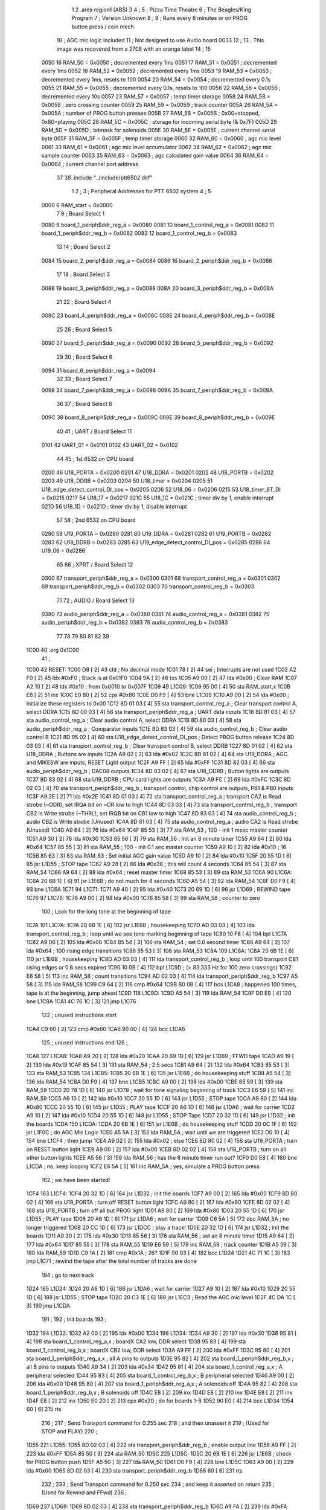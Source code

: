                               1 
                              2         .area   region1 (ABS)
                              3 
                              4 ;
                              5 ;       Pizza Time Theatre
                              6 ;       The Beagles/King Program
                              7 ;       Version Unknown
                              8 ;
                              9 ;       Runs every 8 minutes or on PROG button press / coin mech
                             10 ;       AGC mic logic included
                             11 ;       Not designed to use Audio board 0033
                             12 ;
                             13 ;       This image was recovered from a 2708 with an orange label
                             14 ;
                             15 
                     0050    16 RAM_50  = 0x0050    ; decremented every 1ms
                     0051    17 RAM_51  = 0x0051    ; decremented every 1ms
                     0052    18 RAM_52  = 0x0052    ; decremented every 1ms
                     0053    19 RAM_53  = 0x0053    ; decremented every 1ms, resets to 100
                     0054    20 RAM_54  = 0x0054    ; decremented every 0.1s
                     0055    21 RAM_55  = 0x0055    ; decremented every 0.1s, resets to 100
                     0056    22 RAM_56  = 0x0056    ; decremented every 10s
                     0057    23 RAM_57  = 0x0057    ; temp timer storage
                     0058    24 RAM_58  = 0x0058    ; zero crossing counter
                     0059    25 RAM_59  = 0x0059    ; track counter
                     005A    26 RAM_5A  = 0x005A    ; number of PROG button presses
                     005B    27 RAM_5B  = 0x005B    ; 0x00=stopped, 0x80=playing
                     005C    28 RAM_5C  = 0x005C    ; storage for incoming serial byte (& 0x7F)
                     005D    29 RAM_5D  = 0x005D    ; bitmask for solenoids
                     005E    30 RAM_5E  = 0x005E    ; current channel serial byte
                     005F    31 RAM_5F  = 0x005F    ; temp timer storage
                     0060    32 RAM_60  = 0x0060    ; agc mic level
                     0061    33 RAM_61  = 0x0061    ; agc mic level accumulator
                     0062    34 RAM_62  = 0x0062    ; agc mic sample counter
                     0063    35 RAM_63  = 0x0063    ; agc calculated gain value
                     0064    36 RAM_64  = 0x0064    ; current channel port address
                             37 
                             38         .include "../include/ptt6502.def"
                              1 
                              2 ;
                              3 ; Peripheral Addresses for PTT 6502 system
                              4 ;
                              5 
                     0000     6 RAM_start                       = 0x0000
                              7 
                              8 ; Board Select 1
                     0080     9 board_1_periph$ddr_reg_a        = 0x0080
                     0081    10 board_1_control_reg_a           = 0x0081
                     0082    11 board_1_periph$ddr_reg_b        = 0x0082
                     0083    12 board_1_control_reg_b           = 0x0083
                             13 
                             14 ; Board Select 2
                     0084    15 board_2_periph$ddr_reg_a        = 0x0084
                     0086    16 board_2_periph$ddr_reg_b        = 0x0086
                             17 
                             18 ; Board Select 3
                     0088    19 board_3_periph$ddr_reg_a        = 0x0088
                     008A    20 board_3_periph$ddr_reg_b        = 0x008A
                             21 
                             22 ; Board Select 4
                     008C    23 board_4_periph$ddr_reg_a        = 0x008C
                     008E    24 board_4_periph$ddr_reg_b        = 0x008E
                             25 
                             26 ; Board Select 5
                     0090    27 board_5_periph$ddr_reg_a        = 0x0090
                     0092    28 board_5_periph$ddr_reg_b        = 0x0092
                             29 
                             30 ; Board Select 6
                     0094    31 board_6_periph$ddr_reg_a        = 0x0094
                             32 
                             33 ; Board Select 7
                     0098    34 board_7_periph$ddr_reg_a        = 0x0098
                     009A    35 board_7_periph$ddr_reg_b        = 0x009A
                             36 
                             37 ; Board Select 8
                     009C    38 board_8_periph$ddr_reg_a        = 0x009C
                     009E    39 board_8_periph$ddr_reg_b        = 0x009E
                             40 
                             41 ; UART / Board Select 11
                     0101    42 UART_01                         = 0x0101
                     0102    43 UART_02                         = 0x0102
                             44 
                             45 ; 1st 6532 on CPU board
                     0200    46 U18_PORTA                       = 0x0200
                     0201    47 U18_DDRA                        = 0x0201
                     0202    48 U18_PORTB                       = 0x0202
                     0203    49 U18_DDRB                        = 0x0203
                     0204    50 U18_timer                       = 0x0204
                     0205    51 U18_edge_detect_control_DI_pos  = 0x0205
                     0206    52 U18_06                          = 0x0206    
                     0215    53 U18_timer_8T_DI                 = 0x0215
                     0217    54 U18_17                          = 0x0217
                     021C    55 U18_1C                          = 0x021C    ; timer div by 1, enable interrupt
                     021D    56 U18_1D                          = 0x021D    ; timer div by 1, disable interrupt
                             57 
                             58 ; 2nd 6532 on CPU board
                     0280    59 U19_PORTA                       = 0x0280
                     0281    60 U19_DDRA                        = 0x0281
                     0282    61 U19_PORTB                       = 0x0282
                     0283    62 U19_DDRB                        = 0x0283
                     0285    63 U19_edge_detect_control_DI_pos  = 0x0285
                     0286    64 U19_06                          = 0x0286
                             65 
                             66 ; XPRT / Board Select 12
                     0300    67 transport_periph$ddr_reg_a      = 0x0300
                     0301    68 transport_control_reg_a         = 0x0301
                     0302    69 transport_periph$ddr_reg_b      = 0x0302
                     0303    70 transport_control_reg_b         = 0x0303
                             71 
                             72 ; AUDIO / Board Select 13
                     0380    73 audio_periph$ddr_reg_a          = 0x0380
                     0381    74 audio_control_reg_a             = 0x0381
                     0382    75 audio_periph$ddr_reg_b          = 0x0382
                     0383    76 audio_control_reg_b             = 0x0383
                             77 
                             78 
                             79 
                             80 
                             81 
                             82 
                             39 
   1C00                      40         .org    0x1C00
                             41 ;
   1C00                      42 RESET:
   1C00 D8            [ 2]   43         cld                                             ; No decimal mode
   1C01 78            [ 2]   44         sei                                             ; Interrupts are not used
   1C02 A2 F0         [ 2]   45         ldx     #0xF0                                   ; Stack is at 0x01F0
   1C04 9A            [ 2]   46         txs
   1C05 A9 00         [ 2]   47         lda     #0x00                                   ; Clear RAM
   1C07 A2 10         [ 2]   48         ldx     #0x10                                   ; from 0x0010 to 0x007F
   1C09                      49 L1C09:
   1C09 95 00         [ 4]   50         sta     RAM_start,x
   1C0B E8            [ 2]   51         inx
   1C0C E0 80         [ 2]   52         cpx     #0x80
   1C0E D0 F9         [ 4]   53         bne     L1C09
   1C10 A9 00         [ 2]   54         lda     #0x00                                   ; Initialize these registers to 0x00
   1C12 8D 01 03      [ 4]   55         sta     transport_control_reg_a                 ; Clear transport control A, select DDRA
   1C15 8D 00 03      [ 4]   56         sta     transport_periph$ddr_reg_a              ; UART data inputs
   1C18 8D 81 03      [ 4]   57         sta     audio_control_reg_a                     ; Clear audio control A, select DDRA
   1C1B 8D 80 03      [ 4]   58         sta     audio_periph$ddr_reg_a                  ; Comparator inputs
   1C1E 8D 83 03      [ 4]   59         sta     audio_control_reg_b                     ; Clear audio control B
   1C21 8D 05 02      [ 4]   60         sta     U18_edge_detect_control_DI_pos          ; Detect PROG button release
   1C24 8D 03 03      [ 4]   61         sta     transport_control_reg_b                 ; Clear transport control B, select DDRB
   1C27 8D 01 02      [ 4]   62         sta     U18_DDRA                                ; Buttons are inputs
   1C2A A9 02         [ 2]   63         lda     #0x02
   1C2C 8D 81 02      [ 4]   64         sta     U19_DDRA                                ; AGC and MIKESW are inputs, RESET Light output
   1C2F A9 FF         [ 2]   65         lda     #0xFF
   1C31 8D 82 03      [ 4]   66         sta     audio_periph$ddr_reg_b                  ; DAC08 outputs
   1C34 8D 03 02      [ 4]   67         sta     U18_DDRB                                ; Button lights are outputs
   1C37 8D 83 02      [ 4]   68         sta     U19_DDRB                                ; CPU card lights are outputs
   1C3A A9 FC         [ 2]   69         lda     #0xFC
   1C3C 8D 02 03      [ 4]   70         sta     transport_periph$ddr_reg_b              ; transport control, chip control are outputs, PB1 & PB0 inputs
   1C3F A9 2E         [ 2]   71         lda     #0x2E
   1C41 8D 01 03      [ 4]   72         sta     transport_control_reg_a                 ; transport CA2 is Read strobe (~DDR), set IRQA bit on ~DR low to high 
   1C44 8D 03 03      [ 4]   73         sta     transport_control_reg_b                 ; transport CB2 is Write strobe (~THRL), set IRQB bit on CB1 low to high
   1C47 8D 83 03      [ 4]   74         sta     audio_control_reg_b                     ; audio CB2 is Write strobe (Unused)
   1C4A 8D 81 03      [ 4]   75         sta     audio_control_reg_a                     ; audio CA2 is Read strobe (Unused)
   1C4D A9 64         [ 2]   76         lda     #0x64
   1C4F 85 53         [ 3]   77         sta     RAM_53                                  ; 100 - init 1 msec master counter
   1C51 A9 30         [ 2]   78         lda     #0x30
   1C53 85 56         [ 3]   79         sta     RAM_56                                  ; Init an 8 minute timer
   1C55 A9 64         [ 2]   80         lda     #0x64
   1C57 85 55         [ 3]   81         sta     RAM_55                                  ; 100 - init 0.1 sec master counter
   1C59 A9 10         [ 2]   82         lda     #0x10                                   ; 16
   1C5B 85 63         [ 3]   83         sta     RAM_63                                  ; Set initial AGC gain value
   1C5D A9 10         [ 2]   84         lda     #0x10
   1C5F 20 55 1D      [ 6]   85         jsr     L1D55                                   ; STOP tape
   1C62 A9 28         [ 2]   86         lda     #0x28                                   ; this will count 4 seconds
   1C64 85 54         [ 3]   87         sta     RAM_54
   1C66 A9 64         [ 2]   88         lda     #0x64                                   ; reset master timer
   1C68 85 53         [ 3]   89         sta     RAM_53
   1C6A                      90 L1C6A:
   1C6A 20 6B 1E      [ 6]   91         jsr     L1E6B                                   ; do not much for 4 seconds
   1C6D A5 54         [ 3]   92         lda     RAM_54
   1C6F D0 F9         [ 4]   93         bne     L1C6A
   1C71                      94 L1C71:
   1C71 A9 40         [ 2]   95         lda     #0x40
   1C73 20 69 1D      [ 6]   96         jsr     L1D69                                   ; REWIND tape
   1C76                      97 L1C76:
   1C76 A9 00         [ 2]   98         lda     #0x00
   1C78 85 58         [ 3]   99         sta     RAM_58                                  ; counter to zero
                            100 ; Look for the long tone at the beginning of tape
   1C7A                     101 L1C7A:
   1C7A 20 6B 1E      [ 6]  102         jsr     L1E6B                                   ; housekeeping
   1C7D AD 03 03      [ 4]  103         lda     transport_control_reg_b                 ; loop until we see tone marking beginning of tape
   1C80 10 F8         [ 4]  104         bpl     L1C7A
   1C82 A9 06         [ 2]  105         lda     #0x06
   1C84 85 54         [ 3]  106         sta     RAM_54                                  ; set 0.6 second timer
   1C86 A9 64         [ 2]  107         lda     #0x64                                   ; 100 rising edge transitions
   1C88 85 53         [ 3]  108         sta     RAM_53
   1C8A                     109 L1C8A:
   1C8A 20 6B 1E      [ 6]  110         jsr     L1E6B                                   ; housekeeping
   1C8D AD 03 03      [ 4]  111         lda     transport_control_reg_b                 ; loop until 100 transport CB1 rising edges or 0.6 secs expired
   1C90 10 0B         [ 4]  112         bpl     L1C9D                                   ; (> 83.333 Hz for 100 zero crossings)
   1C92 E6 58         [ 5]  113         inc     RAM_58                                  ; count transitions
   1C94 AD 02 03      [ 4]  114         lda     transport_periph$ddr_reg_b
   1C97 A5 58         [ 3]  115         lda     RAM_58
   1C99 C9 64         [ 2]  116         cmp     #0x64
   1C9B B0 0B         [ 4]  117         bcs     L1CA8                                   ; happened 100 times, tape is at the beginning, jump ahead
   1C9D                     118 L1C9D:
   1C9D A5 54         [ 3]  119         lda     RAM_54
   1C9F D0 E9         [ 4]  120         bne     L1C8A
   1CA1 4C 76 1C      [ 3]  121         jmp     L1C76
                            122 ; unused instructions start
   1CA4 C9 60         [ 2]  123         cmp     #0x60
   1CA6 90 00         [ 4]  124         bcc     L1CA8
                            125 ; unused instructions end
                            126 ;
   1CA8                     127 L1CA8:
   1CA8 A9 20         [ 2]  128         lda     #0x20
   1CAA 20 69 1D      [ 6]  129         jsr     L1D69                                   ; FFWD tape
   1CAD A9 19         [ 2]  130         lda     #0x19
   1CAF 85 54         [ 3]  131         sta     RAM_54                                  ; 2.5 secs
   1CB1 A9 64         [ 2]  132         lda     #0x64
   1CB3 85 53         [ 3]  133         sta     RAM_53
   1CB5                     134 L1CB5:
   1CB5 20 6B 1E      [ 6]  135         jsr     L1E6B                                   ; do housekeeping stuff
   1CB8 A5 54         [ 3]  136         lda     RAM_54
   1CBA D0 F9         [ 4]  137         bne     L1CB5
   1CBC A9 00         [ 2]  138         lda     #0x00
   1CBE 85 59         [ 3]  139         sta     RAM_59
   1CC0 20 78 1D      [ 6]  140         jsr     L1D78                                   ; wait for tone signaling beginning of track
   1CC3 E6 59         [ 5]  141         inc     RAM_59
   1CC5 A9 10         [ 2]  142         lda     #0x10
   1CC7 20 55 1D      [ 6]  143         jsr     L1D55                                   ; STOP tape
   1CCA A9 80         [ 2]  144         lda     #0x80
   1CCC 20 55 1D      [ 6]  145         jsr     L1D55                                   ; PLAY tape
   1CCF 20 A6 1D      [ 6]  146         jsr     L1DA6                                   ; wait for carrier
   1CD2 A9 10         [ 2]  147         lda     #0x10
   1CD4 20 55 1D      [ 6]  148         jsr     L1D55                                   ; STOP Tape
   1CD7 20 32 1D      [ 6]  149         jsr     L1D32                                   ; init the boards
   1CDA                     150 L1CDA:
   1CDA 20 6B 1E      [ 6]  151         jsr     L1E6B                                   ; do housekeeping stuff
   1CDD 20 0C 1F      [ 6]  152         jsr     L1F0C                                   ; do AGC Mic Logic
   1CE0 A5 5A         [ 3]  153         lda     RAM_5A                                  ; wait until we are triggered
   1CE2 D0 10         [ 4]  154         bne     L1CF4                                   ; then jump
   1CE4 A9 02         [ 2]  155         lda     #0x02                                   ; else
   1CE6 8D 80 02      [ 4]  156         sta     U19_PORTA                               ; turn on RESET button light
   1CE9 A9 00         [ 2]  157         lda     #0x00
   1CEB 8D 02 02      [ 4]  158         sta     U18_PORTB                               ; turn on all other button lights
   1CEE A5 56         [ 3]  159         lda     RAM_56                                  ; has the 8 minute timer run out?
   1CF0 D0 E8         [ 4]  160         bne     L1CDA                                   ; no, keep looping
   1CF2 E6 5A         [ 5]  161         inc     RAM_5A                                  ; yes, simulate a PROG button press
                            162 ;   we have been started!
   1CF4                     163 L1CF4:
   1CF4 20 32 1D      [ 6]  164         jsr     L1D32                                   ; init the boards
   1CF7 A9 00         [ 2]  165         lda     #0x00
   1CF9 8D 80 02      [ 4]  166         sta     U19_PORTA                               ; turn off RESET button light
   1CFC A9 80         [ 2]  167         lda     #0x80
   1CFE 8D 02 02      [ 4]  168         sta     U18_PORTB                               ; turn off all but PROG light
   1D01 A9 80         [ 2]  169         lda     #0x80
   1D03 20 55 1D      [ 6]  170         jsr     L1D55                                   ; PLAY tape
   1D06 20 A6 1D      [ 6]  171         jsr     L1DA6                                   ; wait for carrier
   1D09 C6 5A         [ 5]  172         dec     RAM_5A                                  ; no longer triggered
   1D0B 20 CC 1D      [ 6]  173         jsr     L1DCC                                   ; play a track!
   1D0E 20 32 1D      [ 6]  174         jsr     L1D32                                   ; init the boards
   1D11 A9 30         [ 2]  175         lda     #0x30
   1D13 85 56         [ 3]  176         sta     RAM_56                                  ; set an 8 minute timer
   1D15 A9 64         [ 2]  177         lda     #0x64
   1D17 85 55         [ 3]  178         sta     RAM_55
   1D19 E6 59         [ 5]  179         inc     RAM_59                                  ; track counter
   1D1B A5 59         [ 3]  180         lda     RAM_59
   1D1D C9 1A         [ 2]  181         cmp     #0x1A                                   ; 26?
   1D1F 90 03         [ 4]  182         bcc     L1D24
   1D21 4C 71 1C      [ 3]  183         jmp     L1C71                                   ; rewind the tape after the total number of tracks are done
                            184 ; go to next track
   1D24                     185 L1D24:
   1D24 20 A6 1D      [ 6]  186         jsr     L1DA6                                   ; wait for carrier
   1D27 A9 10         [ 2]  187         lda     #0x10
   1D29 20 55 1D      [ 6]  188         jsr     L1D55                                   ; STOP tape
   1D2C 20 C3 1E      [ 6]  189         jsr     L1EC3                                   ; Read the AGC mic level
   1D2F 4C DA 1C      [ 3]  190         jmp     L1CDA
                            191 ;
                            192 ;       Init boards
                            193 ;
   1D32                     194 L1D32:
   1D32 A2 00         [ 2]  195         ldx     #0x00
   1D34                     196 L1D34:
   1D34 A9 30         [ 2]  197         lda     #0x30
   1D36 95 81         [ 4]  198         sta     board_1_control_reg_a,x                 ; boardX CA2 low, DDR select
   1D38 95 83         [ 4]  199         sta     board_1_control_reg_b,x                 ; boardX CB2 low, DDR select
   1D3A A9 FF         [ 2]  200         lda     #0xFF
   1D3C 95 80         [ 4]  201         sta     board_1_periph$ddr_reg_a,x              ; all A pins to outputs
   1D3E 95 82         [ 4]  202         sta     board_1_periph$ddr_reg_b,x              ; all B pins to outputs
   1D40 A9 34         [ 2]  203         lda     #0x34
   1D42 95 81         [ 4]  204         sta     board_1_control_reg_a,x                 ; A peripheral selected
   1D44 95 83         [ 4]  205         sta     board_1_control_reg_b,x                 ; B peripheral selected
   1D46 A9 00         [ 2]  206         lda     #0x00
   1D48 95 80         [ 4]  207         sta     board_1_periph$ddr_reg_a,x              ; A solenoids off
   1D4A 95 82         [ 4]  208         sta     board_1_periph$ddr_reg_b,x              ; B solenoids off
   1D4C E8            [ 2]  209         inx
   1D4D E8            [ 2]  210         inx
   1D4E E8            [ 2]  211         inx
   1D4F E8            [ 2]  212         inx
   1D50 E0 20         [ 2]  213         cpx     #0x20                                   ; do for boards 1-8
   1D52 90 E0         [ 4]  214         bcc     L1D34
   1D54 60            [ 6]  215         rts
                            216 ;
                            217 ;       Send Transport command for 0.255 sec
                            218 ;       and then unassert it
                            219 ;       (Used for STOP and PLAY)
                            220 ;
   1D55                     221 L1D55:
   1D55 8D 02 03      [ 4]  222         sta     transport_periph$ddr_reg_b              ; enable output line
   1D58 A9 FF         [ 2]  223         lda     #0xFF
   1D5A 85 50         [ 3]  224         sta     RAM_50
   1D5C                     225 L1D5C:
   1D5C 20 6B 1E      [ 6]  226         jsr     L1E6B                                   ; check for PROG button push
   1D5F A5 50         [ 3]  227         lda     RAM_50
   1D61 D0 F9         [ 4]  228         bne     L1D5C
   1D63 A9 00         [ 2]  229         lda     #0x00
   1D65 8D 02 03      [ 4]  230         sta     transport_periph$ddr_reg_b
   1D68 60            [ 6]  231         rts
                            232 ;
                            233 ;       Send Transport command for 0.250 sec
                            234 ;       and keep it asserted on return
                            235 ;       (Used for Rewind and FFwd)
                            236 ;
   1D69                     237 L1D69:
   1D69 8D 02 03      [ 4]  238         sta     transport_periph$ddr_reg_b
   1D6C A9 FA         [ 2]  239         lda     #0xFA
   1D6E 85 50         [ 3]  240         sta     RAM_50
   1D70                     241 L1D70:
   1D70 20 6B 1E      [ 6]  242         jsr     L1E6B
   1D73 A5 50         [ 3]  243         lda     RAM_50
   1D75 D0 F9         [ 4]  244         bne     L1D70
   1D77 60            [ 6]  245         rts
                            246 ;
                            247 ;       Wait for tone during Fast Forward, signaling beginning of track
                            248 ;       (64 Hz for 250ms, or higher for proportionally less)
                            249 ;
   1D78                     250 L1D78:
   1D78 A9 00         [ 2]  251         lda     #0x00
   1D7A 85 58         [ 3]  252         sta     RAM_58
                            253 ; wait for tone start
   1D7C                     254 L1D7C:
   1D7C 20 6B 1E      [ 6]  255         jsr     L1E6B                                   ; housekeeping
   1D7F AD 03 03      [ 4]  256         lda     transport_control_reg_b
   1D82 10 F8         [ 4]  257         bpl     L1D7C
   1D84 A9 FA         [ 2]  258         lda     #0xFA                                   ; 250ms
   1D86 85 50         [ 3]  259         sta     RAM_50
   1D88                     260 L1D88:
   1D88 20 6B 1E      [ 6]  261         jsr     L1E6B                                   ; housekeeping
   1D8B AD 03 03      [ 4]  262         lda     transport_control_reg_b                 ; transport CB1 rising edge?
   1D8E 10 0B         [ 4]  263         bpl     L1D9B                                   ; if not, jump ahead
   1D90 E6 58         [ 5]  264         inc     RAM_58                                  ; count edges
   1D92 AD 02 03      [ 4]  265         lda     transport_periph$ddr_reg_b
   1D95 A5 58         [ 3]  266         lda     RAM_58
   1D97 C9 60         [ 2]  267         cmp     #0x60                                   ; 96 edges?
   1D99 B0 0A         [ 4]  268         bcs     L1DA5                                   ; exit
   1D9B                     269 L1D9B:
   1D9B A5 50         [ 3]  270         lda     RAM_50                                  ; 250ms?
   1D9D D0 E9         [ 4]  271         bne     L1D88
   1D9F A5 58         [ 3]  272         lda     RAM_58
   1DA1 C9 20         [ 2]  273         cmp     #0x20                                   ; 32 edges?
   1DA3 90 D3         [ 4]  274         bcc     L1D78                                   ; no, loop
   1DA5                     275 L1DA5:
   1DA5 60            [ 6]  276         rts
                            277 ;
                            278 ;       Wait for carrier / start of data
                            279 ;
                            280 
                            281 ; Wait for 250ms
   1DA6                     282 L1DA6:
   1DA6 A9 FA         [ 2]  283         lda     #0xFA
   1DA8 85 50         [ 3]  284         sta     RAM_50                                  ; 250 msec
   1DAA                     285 L1DAA:
   1DAA 20 6B 1E      [ 6]  286         jsr     L1E6B                                   ; housekeeping
   1DAD A5 50         [ 3]  287         lda     RAM_50
   1DAF D0 F9         [ 4]  288         bne     L1DAA
                            289 
                            290 ; Wait for 160ms of consecutive zero crossings
   1DB1                     291 L1DB1:
   1DB1 20 6B 1E      [ 6]  292         jsr     L1E6B                                   ; housekeeping
   1DB4 AD 02 03      [ 4]  293         lda     transport_periph$ddr_reg_b
   1DB7 6A            [ 2]  294         ror     a
   1DB8 90 F7         [ 4]  295         bcc     L1DB1
   1DBA A9 A0         [ 2]  296         lda     #0xA0
   1DBC 85 50         [ 3]  297         sta     RAM_50
   1DBE                     298 L1DBE:
   1DBE 20 6B 1E      [ 6]  299         jsr     L1E6B                                   ; housekeeping
   1DC1 AD 02 03      [ 4]  300         lda     transport_periph$ddr_reg_b
   1DC4 6A            [ 2]  301         ror     a
   1DC5 90 EA         [ 4]  302         bcc     L1DB1
   1DC7 A5 50         [ 3]  303         lda     RAM_50
   1DC9 D0 F3         [ 4]  304         bne     L1DBE
   1DCB 60            [ 6]  305         rts
                            306 ;
                            307 ;       Play a track
                            308 ;
   1DCC                     309 L1DCC:
   1DCC AD 00 03      [ 4]  310         lda     transport_periph$ddr_reg_a
   1DCF A9 40         [ 2]  311         lda     #0x40
   1DD1 85 82         [ 3]  312         sta     board_1_periph$ddr_reg_b                ; only Board 1 PB6 on
   1DD3 85 86         [ 3]  313         sta     board_2_periph$ddr_reg_b                ; only Board 2 PB6 on
   1DD5 85 8A         [ 3]  314         sta     board_3_periph$ddr_reg_b                ; only Board 3 PB6 on
   1DD7 85 8E         [ 3]  315         sta     board_4_periph$ddr_reg_b                ; only Board 4 PB6 on
   1DD9                     316 L1DD9:
   1DD9 AD 02 03      [ 4]  317         lda     transport_periph$ddr_reg_b
   1DDC 4A            [ 2]  318         lsr     a
   1DDD 90 11         [ 4]  319         bcc     L1DF0                                   ; b0=0, no carrier, exit
   1DDF 20 0C 1F      [ 6]  320         jsr     L1F0C                                   ; do AGC Mic Logic
   1DE2 20 6B 1E      [ 6]  321         jsr     L1E6B                                   ; housekeeping
   1DE5 AD 01 03      [ 4]  322         lda     transport_control_reg_a                 ; Did we get a byte?
   1DE8 10 EF         [ 4]  323         bpl     L1DD9                                   ; No, loop
   1DEA 20 02 1E      [ 6]  324         jsr     L1E02                                   ; Yes, Process Incoming Byte
   1DED 4C D9 1D      [ 3]  325         jmp     L1DD9
                            326 
                            327 ;       Lost carrier - wait 100 msec for more data before giving up
   1DF0                     328 L1DF0:
   1DF0 A9 64         [ 2]  329         lda     #0x64                                   ; 100 msec
   1DF2 85 50         [ 3]  330         sta     RAM_50
   1DF4                     331 L1DF4:
   1DF4 20 6B 1E      [ 6]  332         jsr     L1E6B
   1DF7 AD 02 03      [ 4]  333         lda     transport_periph$ddr_reg_b
   1DFA 4A            [ 2]  334         lsr     a
   1DFB B0 CF         [ 4]  335         bcs     L1DCC                                   ; carrier
   1DFD A5 50         [ 3]  336         lda     RAM_50
   1DFF D0 F3         [ 4]  337         bne     L1DF4
   1E01 60            [ 6]  338         rts
                            339 ;
                            340 ; Protocol handler
                            341 ;
   1E02                     342 L1E02:
   1E02 AD 00 03      [ 4]  343         lda     transport_periph$ddr_reg_a
   1E05 29 7F         [ 2]  344         and     #0x7F                                   ; insure data is ASCII
   1E07 85 5C         [ 3]  345         sta     RAM_5C                                  ; store it here
   1E09 29 7E         [ 2]  346         and     #0x7E                                   ; ignore bottom bit
   1E0B C9 22         [ 2]  347         cmp     #0x22                                   ; is it 0x22 or 0x23?
   1E0D F0 3A         [ 4]  348         beq     L1E49                                   ; if so, process as channel
   1E0F C9 32         [ 2]  349         cmp     #0x32                                   ; is it < 0x32 ?
   1E11 90 4F         [ 4]  350         bcc     L1E62                                   ; ignore it
   1E13 C9 3A         [ 2]  351         cmp     #0x3A                                   ; is it < 0x3A
   1E15 90 32         [ 4]  352         bcc     L1E49                                   ; process as channel (0x32 to 0x39)
   1E17 A5 5C         [ 3]  353         lda     RAM_5C
   1E19 C9 41         [ 2]  354         cmp     #0x41                                   ; is it < 0x41?
   1E1B 90 45         [ 4]  355         bcc     L1E62                                   ; ignore it
   1E1D C9 51         [ 2]  356         cmp     #0x51                                   ; is it >= 0x51?
   1E1F B0 41         [ 4]  357         bcs     L1E62                                   ; ignore it
   1E21 A6 64         [ 3]  358         ldx     RAM_64                                  ; X = current board address
   1E23 38            [ 2]  359         sec                                             ; (it's 0x42 to 0x50)
   1E24 E9 41         [ 2]  360         sbc     #0x41                                   ; subtract 0x41
   1E26 C9 08         [ 2]  361         cmp     #0x08
   1E28 90 02         [ 4]  362         bcc     L1E2C                                   ; process as command
   1E2A E8            [ 2]  363         inx
   1E2B E8            [ 2]  364         inx
   1E2C                     365 L1E2C:
   1E2C 29 07         [ 2]  366         and     #0x07                                   ; lookup bitmask in A
   1E2E A8            [ 2]  367         tay
   1E2F B9 63 1E      [ 5]  368         lda     X1E63,y
   1E32 85 5D         [ 3]  369         sta     RAM_5D                                  ; store mask in RAM_5D
   1E34 A5 5E         [ 3]  370         lda     RAM_5E
   1E36 4A            [ 2]  371         lsr     a                                       ; get on/off in carry
   1E37 B0 09         [ 4]  372         bcs     L1E42                                   ; if on, jump
   1E39 A5 5D         [ 3]  373         lda     RAM_5D
   1E3B 49 FF         [ 2]  374         eor     #0xFF
   1E3D 35 00         [ 4]  375         and     RAM_start,x
   1E3F 95 00         [ 4]  376         sta     RAM_start,x                             ; turn off solenoid
   1E41 60            [ 6]  377         rts
                            378 ;
   1E42                     379 L1E42:
   1E42 A5 5D         [ 3]  380         lda     RAM_5D
   1E44 15 00         [ 4]  381         ora     RAM_start,x
   1E46 95 00         [ 4]  382         sta     RAM_start,x                             ; turn on solenoid
   1E48 60            [ 6]  383         rts
                            384 ;
   1E49                     385 L1E49:
   1E49 A5 5C         [ 3]  386         lda     RAM_5C                                  ; put channel byte in RAM_5E
   1E4B 85 5E         [ 3]  387         sta     RAM_5E
   1E4D 29 7E         [ 2]  388         and     #0x7E
   1E4F C9 22         [ 2]  389         cmp     #0x22
   1E51 D0 05         [ 4]  390         bne     L1E58
   1E53 A9 98         [ 2]  391         lda     #0x98                                   ; process 0x22 or 0x23
   1E55 85 64         [ 3]  392         sta     RAM_64                                  ; set this to 0x98 - board 7
   1E57 60            [ 6]  393         rts
                            394 ;
   1E58                     395 L1E58:
   1E58 38            [ 2]  396         sec                                             ; process channel
   1E59 E9 32         [ 2]  397         sbc     #0x32
   1E5B 0A            [ 2]  398         asl     a
   1E5C 18            [ 2]  399         clc
   1E5D 69 80         [ 2]  400         adc     #0x80
   1E5F 85 64         [ 3]  401         sta     RAM_64                                  ; (X-0x32) * 2 + 0x80
   1E61 60            [ 6]  402         rts
   1E62                     403 L1E62:
   1E62 60            [ 6]  404         rts
                            405 ;
                            406 ; bit mask table
                            407 ;
   1E63                     408 X1E63:
   1E63 01 02 04 08         409         .db     0x01, 0x02, 0x04, 0x08
   1E67 10 20 40 80         410         .db     0x10, 0x20, 0x40, 0x80
                            411 ;
                            412 ;       Housekeeping routine
                            413 ;       RAM_50 used on entry
                            414 ;
   1E6B                     415 L1E6B:
   1E6B AD 05 02      [ 4]  416         lda     U18_edge_detect_control_DI_pos          ; Did the PROG button get pushed or timer expire?
   1E6E 85 5F         [ 3]  417         sta     RAM_5F                                  ; store this state in 5F
   1E70 F0 50         [ 4]  418         beq     L1EC2                                   ; No flags set, return
   1E72 A5 5B         [ 3]  419         lda     RAM_5B                                  ; Are we already running?
   1E74 30 0E         [ 4]  420         bmi     L1E84                                   ; yes, jump ahead
   1E76 A5 5F         [ 3]  421         lda     RAM_5F                                  ; else check flags
   1E78 29 40         [ 2]  422         and     #0x40                                   ; PROG pushed?
   1E7A F0 16         [ 4]  423         beq     L1E92                                   ; if not, go to adjust timer
   1E7C A9 80         [ 2]  424         lda     #0x80
   1E7E 85 5B         [ 3]  425         sta     RAM_5B                                  ; now we are running!
   1E80 A9 FA         [ 2]  426         lda     #0xFA
   1E82 85 51         [ 3]  427         sta     RAM_51
   1E84                     428 L1E84:
   1E84 A5 51         [ 3]  429         lda     RAM_51
   1E86 D0 06         [ 4]  430         bne     L1E8E
   1E88 A9 00         [ 2]  431         lda     #0x00
   1E8A 85 5B         [ 3]  432         sta     RAM_5B                                  ; we are stopped
   1E8C E6 5A         [ 5]  433         inc     RAM_5A
   1E8E                     434 L1E8E:
   1E8E A5 5F         [ 3]  435         lda     RAM_5F                                  ; check timer irq bit
   1E90 10 30         [ 4]  436         bpl     L1EC2                                   ; if timer not expired, return
                            437 ; Adjust Timer routine
   1E92                     438 L1E92:
   1E92 AD 04 02      [ 4]  439         lda     U18_timer                               ; read timer in U18
   1E95 49 FF         [ 2]  440         eor     #0xFF                                   ; flip the bits
   1E97 4A            [ 2]  441         lsr     a                                       ; keep the top 5 bits
   1E98 4A            [ 2]  442         lsr     a
   1E99 4A            [ 2]  443         lsr     a
   1E9A 85 57         [ 3]  444         sta     RAM_57                                  ; store them
   1E9C 90 02         [ 4]  445         bcc     L1EA0                                   ; bcc on timer bit D2
   1E9E E6 57         [ 5]  446         inc     RAM_57                                  ; round up?
                            447                                                         ; now RAM_57 has the number of 8us 
                            448                                                         ;   intervals since timer expired
   1EA0                     449 L1EA0:
   1EA0 A9 7A         [ 2]  450         lda     #0x7A                                   ; reset timer to expire every 0x7A*8 ~= 976 usec?
   1EA2 38            [ 2]  451         sec                                             ; with programming delays, this is 1 msec
   1EA3 E5 57         [ 3]  452         sbc     RAM_57
   1EA5 8D 15 02      [ 4]  453         sta     U18_timer_8T_DI                         ; set timer
   1EA8 C6 50         [ 5]  454         dec     RAM_50                                  ; decrement these timers every timer reset (1ms)
   1EAA C6 51         [ 5]  455         dec     RAM_51
   1EAC C6 52         [ 5]  456         dec     RAM_52
   1EAE C6 53         [ 5]  457         dec     RAM_53
   1EB0 D0 10         [ 4]  458         bne     L1EC2                                   ; if timer RAM_53 expires, then wrap to 100
   1EB2 A9 64         [ 2]  459         lda     #0x64                                   ; 100
   1EB4 85 53         [ 3]  460         sta     RAM_53
   1EB6 C6 54         [ 5]  461         dec     RAM_54
   1EB8 C6 55         [ 5]  462         dec     RAM_55
   1EBA D0 06         [ 4]  463         bne     L1EC2                                   ; if timer RAM_55 expires, then wrap to 100
   1EBC A9 64         [ 2]  464         lda     #0x64                                   ; 100
   1EBE 85 55         [ 3]  465         sta     RAM_55
   1EC0 C6 56         [ 5]  466         dec     RAM_56
   1EC2                     467 L1EC2:
   1EC2 60            [ 6]  468         rts
                            469 ;
                            470 ;       Read the AGC mic level
                            471 ;       Take the average of 8 samples, and put it into RAM_60 (range is 0 to 8)
                            472 ;
   1EC3                     473 L1EC3:
   1EC3 A9 00         [ 2]  474         lda     #0x00
   1EC5 85 61         [ 3]  475         sta     RAM_61                                  ; init final agc value
   1EC7 85 62         [ 3]  476         sta     RAM_62                                  ; init agc sample counter
   1EC9 A9 0A         [ 2]  477         lda     #0x0A
   1ECB 85 54         [ 3]  478         sta     RAM_54                                  ; Start a 1 second timer
   1ECD A9 64         [ 2]  479         lda     #0x64
   1ECF 85 53         [ 3]  480         sta     RAM_53
   1ED1                     481 L1ED1:
   1ED1 20 6B 1E      [ 6]  482         jsr     L1E6B                                   ; housekeeping
   1ED4 A5 54         [ 3]  483         lda     RAM_54
   1ED6 D0 F9         [ 4]  484         bne     L1ED1                                   ; if 1 sec, do housekeeping
   1ED8 A9 0A         [ 2]  485         lda     #0x0A
   1EDA 85 54         [ 3]  486         sta     RAM_54
   1EDC A9 64         [ 2]  487         lda     #0x64
   1EDE 85 53         [ 3]  488         sta     RAM_53                                  ; reset timer
   1EE0 A5 62         [ 3]  489         lda     RAM_62                                  
   1EE2 C9 08         [ 2]  490         cmp     #0x08                                   ; 8 samples?
   1EE4 F0 15         [ 4]  491         beq     L1EFB                                   ; yes - jump to final calculation
   1EE6 E6 62         [ 5]  492         inc     RAM_62                                  ; increment the sample counter
   1EE8 A2 09         [ 2]  493         ldx     #0x09
   1EEA 38            [ 2]  494         sec
   1EEB AD 80 03      [ 4]  495         lda     audio_periph$ddr_reg_a                  ; read the agc mic level
   1EEE                     496 L1EEE:                                                  ; read the most significant high bit
   1EEE 2A            [ 2]  497         rol     a
   1EEF CA            [ 2]  498         dex
   1EF0 90 FC         [ 4]  499         bcc     L1EEE
   1EF2 18            [ 2]  500         clc
   1EF3 8A            [ 2]  501         txa                                             ; 8=high bit7, 0=no high bits
   1EF4 65 61         [ 3]  502         adc     RAM_61                                  ; add it into RAM_61 (do this 8 times)
   1EF6 85 61         [ 3]  503         sta     RAM_61
   1EF8 4C D1 1E      [ 3]  504         jmp     L1ED1
                            505 ;
   1EFB                     506 L1EFB:
   1EFB 46 61         [ 5]  507         lsr     RAM_61                                  ; divide by 8 (average of 8 samples)
   1EFD 46 61         [ 5]  508         lsr     RAM_61
   1EFF 46 61         [ 5]  509         lsr     RAM_61
   1F01 A5 61         [ 3]  510         lda     RAM_61                                  ; store agc value in RAM_60
   1F03 85 60         [ 3]  511         sta     RAM_60                                      
   1F05 A9 00         [ 2]  512         lda     #0x00
   1F07 85 61         [ 3]  513         sta     RAM_61                                  ; clear these 2 and return
   1F09 85 62         [ 3]  514         sta     RAM_62
   1F0B 60            [ 6]  515         rts
                            516 ;
                            517 ;        Do AGC Mic Logic
                            518 ;
   1F0C                     519 L1F0C:
   1F0C AD 80 02      [ 4]  520         lda     U19_PORTA                               ; read AGC knob
   1F0F 49 FF         [ 2]  521         eor     #0xFF                                   ; invert the bits
   1F11 4A            [ 2]  522         lsr     a                                       ; get into lower nibble
   1F12 4A            [ 2]  523         lsr     a
   1F13 4A            [ 2]  524         lsr     a
   1F14 4A            [ 2]  525         lsr     a
   1F15 18            [ 2]  526         clc
   1F16 65 60         [ 3]  527         adc     RAM_60                                  ; add audio level to it
   1F18 AA            [ 2]  528         tax
   1F19 BD 3F 1F      [ 5]  529         lda     X1F3F,x                                 ; and get the table value
   1F1C 85 63         [ 3]  530         sta     RAM_63                                  ; store this value in RAM_63
   1F1E A5 52         [ 3]  531         lda     RAM_52                                  ; 10ms timer expired?
   1F20 D0 16         [ 4]  532         bne     L1F38                                   ; no, just update CPU Leds
   1F22 A9 0A         [ 2]  533         lda     #0x0A
   1F24 85 52         [ 3]  534         sta     RAM_52                                  ; restart 10ms timer
   1F26 A5 63         [ 3]  535         lda     RAM_63                                  ; every 10ms, adjust gain by 1 if needed
   1F28 CD 82 03      [ 4]  536         cmp     audio_periph$ddr_reg_b                  ; compare with current value
   1F2B 90 08         [ 4]  537         bcc     L1F35
   1F2D F0 09         [ 4]  538         beq     L1F38
   1F2F EE 82 03      [ 6]  539         inc     audio_periph$ddr_reg_b                  ; increase value
   1F32 4C 38 1F      [ 3]  540         jmp     L1F38
                            541 ;
   1F35                     542 L1F35:
   1F35 CE 82 03      [ 6]  543         dec     audio_periph$ddr_reg_b                  ; increase value
   1F38                     544 L1F38:
   1F38 AD 82 03      [ 4]  545         lda     audio_periph$ddr_reg_b                  ; update CPU leds with value
   1F3B 8D 82 02      [ 4]  546         sta     U19_PORTB
   1F3E 60            [ 6]  547         rts
                            548 ;
                            549 ;       AGC table
                            550 ;
   1F3F                     551 X1F3F:
   1F3F 03 04 06 08         552         .db     0x03, 0x04, 0x06, 0x08
   1F43 10 16 20 2D         553         .db     0x10, 0x16, 0x20, 0x2D
   1F47 40 5A 80 BF         554         .db     0x40, 0x5A, 0x80, 0xBF
   1F4B FF FF FF FF         555         .db     0xFF, 0xFF, 0xFF, 0xFF
   1F4F FF                  556         .db     0xFF
                            557 ;
                            558 ; all zeros in this gap
                            559 ;
   1FFA                     560         .org    0x1FFA
                            561 ;
                            562 ; vectors
                            563 ;
   1FFA                     564 NMIVEC:
   1FFA 00 00               565         .dw     RAM_start
   1FFC                     566 RESETVEC:
   1FFC 00 1C               567         .dw     RESET
   1FFE                     568 IRQVEC:
   1FFE 00 00               569         .dw     RAM_start
